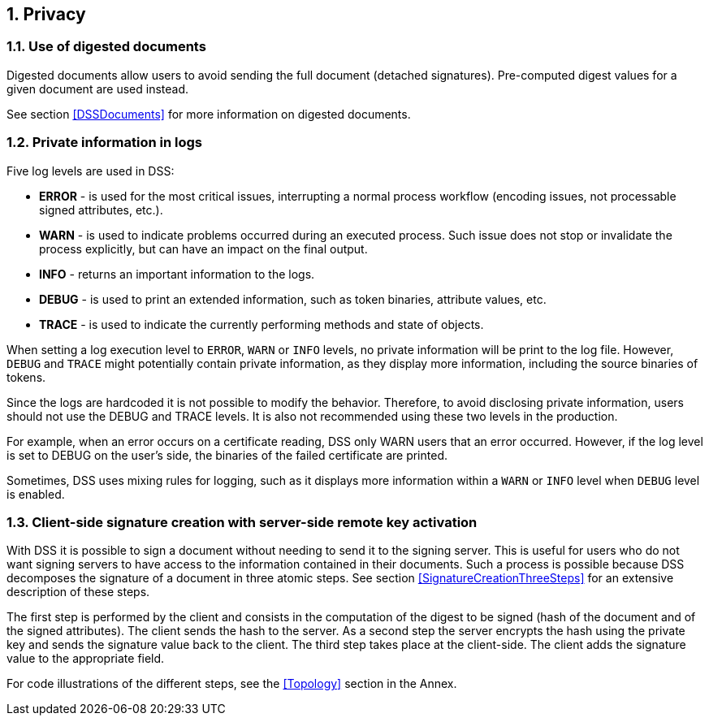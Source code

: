 :sectnums:
:sectnumlevels: 5
:sourcetestdir: ../../../test/java
:samplesdir: ../_samples
:imagesdir: images/

== Privacy

=== Use of digested documents

Digested documents allow users to avoid sending the full document (detached signatures). Pre-computed digest values for a given document are used instead.

See section <<DSSDocuments>> for more information on digested documents.

=== Private information in logs

Five log levels are used in DSS:

* *ERROR* - is used for the most critical issues, interrupting a normal process workflow (encoding issues, not processable signed attributes, etc.).
* *WARN* - is used to indicate problems occurred during an executed process. Such issue does not stop or invalidate the process explicitly, but can have an impact on the final output.
* *INFO* - returns an important information to the logs.
* *DEBUG* - is used to print an extended information, such as token binaries, attribute values, etc.
* *TRACE* - is used to indicate the currently performing methods and state of objects.

When setting a log execution level to `ERROR`, `WARN` or `INFO` levels, no private information will be print to the log file. However, `DEBUG` and `TRACE` might potentially contain private information, as they display more information, including the source binaries of tokens.

Since the logs are hardcoded it is not possible to modify the behavior.
Therefore, to avoid disclosing private information, users should not use the DEBUG and TRACE levels. It is also not recommended using these two levels in the production.

For example, when an error occurs on a certificate reading, DSS only WARN users that an error occurred. However, if the log level is set to DEBUG on the user's side, the binaries of the failed certificate are printed.

Sometimes, DSS uses mixing rules for logging, such as it displays more information within a `WARN` or `INFO` level when `DEBUG` level is enabled.

=== Client-side signature creation with server-side remote key activation

With DSS it is possible to sign a document without needing to send it to the signing server. This is useful for users who do not want signing servers to have access to the information contained in their documents. Such a process is possible because DSS decomposes the signature of a document in three atomic steps.
See section <<SignatureCreationThreeSteps>> for an extensive description of these steps.

The first step is performed by the client and consists in the computation of the digest to be signed (hash of the document and of the signed attributes). The client sends the hash to the server. As a second step the server encrypts the hash using the private key and sends the signature value back to the client. The third step takes place at the client-side. The client adds the signature value to the appropriate field.

For code illustrations of the different steps, see the <<Topology>> section in the Annex.
